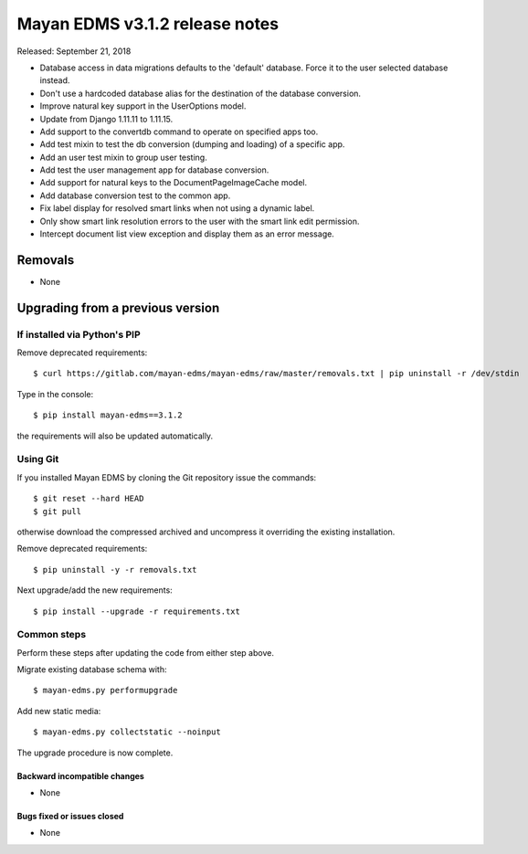 ===============================
Mayan EDMS v3.1.2 release notes
===============================

Released: September 21, 2018

- Database access in data migrations defaults to the 'default' database.
  Force it to the user selected database instead.
- Don't use a hardcoded database alias for the destination of the
  database conversion.
- Improve natural key support in the UserOptions model.
- Update from Django 1.11.11 to 1.11.15.
- Add support to the convertdb command to operate on specified apps
  too.
- Add test mixin to test the db conversion (dumping and loading) of a
  specific app.
- Add an user test mixin to group user testing.
- Add test the user management app for database conversion.
- Add support for natural keys to the DocumentPageImageCache model.
- Add database conversion test to the common app.
- Fix label display for resolved smart links when not using a dynamic
  label.
- Only show smart link resolution errors to the user with the smart link
  edit permission.
- Intercept document list view exception and display them as an error
  message.

Removals
--------

* None

Upgrading from a previous version
---------------------------------


If installed via Python's PIP
~~~~~~~~~~~~~~~~~~~~~~~~~~~~~

Remove deprecated requirements::

    $ curl https://gitlab.com/mayan-edms/mayan-edms/raw/master/removals.txt | pip uninstall -r /dev/stdin

Type in the console::

    $ pip install mayan-edms==3.1.2

the requirements will also be updated automatically.


Using Git
~~~~~~~~~

If you installed Mayan EDMS by cloning the Git repository issue the commands::

    $ git reset --hard HEAD
    $ git pull

otherwise download the compressed archived and uncompress it overriding the
existing installation.

Remove deprecated requirements::

    $ pip uninstall -y -r removals.txt

Next upgrade/add the new requirements::

    $ pip install --upgrade -r requirements.txt


Common steps
~~~~~~~~~~~~
Perform these steps after updating the code from either step above.

Migrate existing database schema with::

    $ mayan-edms.py performupgrade

Add new static media::

    $ mayan-edms.py collectstatic --noinput

The upgrade procedure is now complete.


Backward incompatible changes
=============================

* None

Bugs fixed or issues closed
===========================

* None

.. _PyPI: https://pypi.python.org/pypi/mayan-edms/
